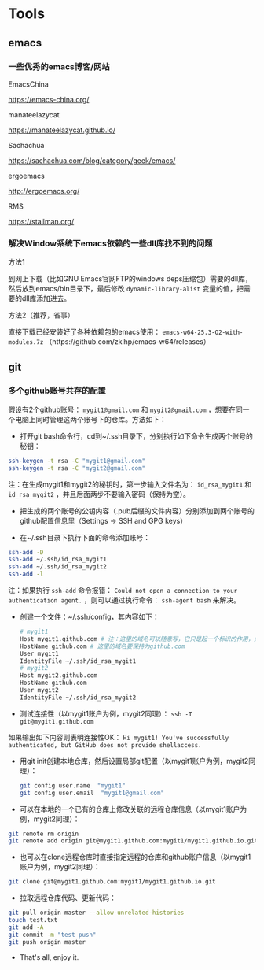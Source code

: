 * Tools
** emacs
*** 一些优秀的emacs博客/网站
- EmacsChina :: 
https://emacs-china.org/
- manateelazycat :: 
https://manateelazycat.github.io/
- Sachachua :: 
https://sachachua.com/blog/category/geek/emacs/
- ergoemacs :: 
http://ergoemacs.org/
- RMS :: 
https://stallman.org/
*** 解决Window系统下emacs依赖的一些dll库找不到的问题
- 方法1 :: 
到网上下载（比如GNU Emacs官网FTP的windows deps压缩包）需要的dll库，然后放到emacs/bin目录下，最后修改 ~dynamic-library-alist~ 变量的值，把需要的dll库添加进去。
- 方法2（推荐，省事） :: 
直接下载已经安装好了各种依赖包的emacs使用： ~emacs-w64-25.3-O2-with-modules.7z~ （https://github.com/zklhp/emacs-w64/releases）
** git
*** 多个github账号共存的配置
假设有2个github账号： ~mygit1@gmail.com~ 和 ~mygit2@gmail.com~ ，想要在同一个电脑上同时管理这两个账号下的仓库。方法如下：

- 打开git bash命令行，cd到~/.ssh目录下，分别执行如下命令生成两个账号的秘钥：
#+BEGIN_SRC sh
  ssh-keygen -t rsa -C "mygit1@gmail.com"
  ssh-keygen -t rsa -C "mygit2@gmail.com"
#+END_SRC
注：在生成mygit1和mygit2的秘钥时，第一步输入文件名为： ~id_rsa_mygit1~ 和 ~id_rsa_mygit2~ ，并且后面两步不要输入密码（保持为空）。

- 把生成的两个账号的公钥内容（.pub后缀的文件内容）分别添加到两个账号的github配置信息里（Settings -> SSH and GPG keys）

- 在~/.ssh目录下执行下面的命令添加账号：
#+BEGIN_SRC sh
  ssh-add -D
  ssh-add ~/.ssh/id_rsa_mygit1
  ssh-add ~/.ssh/id_rsa_mygit2
  ssh-add -l
#+END_SRC
注：如果执行 ~ssh-add~ 命令报错： ~Could not open a connection to your authentication agent.~ ，则可以通过执行命令： ~ssh-agent bash~ 来解决。

- 创建一个文件：~/.ssh/config，其内容如下：
  #+BEGIN_SRC sh
    # mygit1
    Host mygit1.github.com # 注：这里的域名可以随意写，它只是起一个标识的作用，只要保证不同账户的域名不同即可
    HostName github.com # 这里的域名要保持为github.com
    User mygit1
    IdentityFile ~/.ssh/id_rsa_mygit1
    # mygit2
    Host mygit2.github.com  
    HostName github.com
    User mygit2
    IdentityFile ~/.ssh/id_rsa_mygit2
  #+END_SRC

- 测试连接性（以mygit1账户为例，mygit2同理）： ~ssh -T git@mygit1.github.com~
如果输出如下内容则表明连接性OK：
~Hi mygit1! You've successfully authenticated, but GitHub does not provide shellaccess.~

- 用git init创建本地仓库，然后设置局部git配置（以mygit1账户为例，mygit2同理）：
  #+BEGIN_SRC sh
    git config user.name  "mygit1"
    git config user.email  "mygit1@gmail.com"
  #+END_SRC

- 可以在本地的一个已有的仓库上修改关联的远程仓库信息（以mygit1账户为例，mygit2同理）：
#+BEGIN_SRC sh
  git remote rm origin
  git remote add origin git@mygit1.github.com:mygit1/mygit1.github.io.git
#+END_SRC

- 也可以在clone远程仓库时直接指定远程的仓库和github账户信息（以mygit1账户为例，mygit2同理）：
#+BEGIN_SRC sh
  git clone git@mygit1.github.com:mygit1/mygit1.github.io.git
#+END_SRC

- 拉取远程仓库代码、更新代码：
#+BEGIN_SRC sh
  git pull origin master --allow-unrelated-histories
  touch test.txt
  git add -A
  git commit -m "test push"
  git push origin master
#+END_SRC

- That's all, enjoy it.

